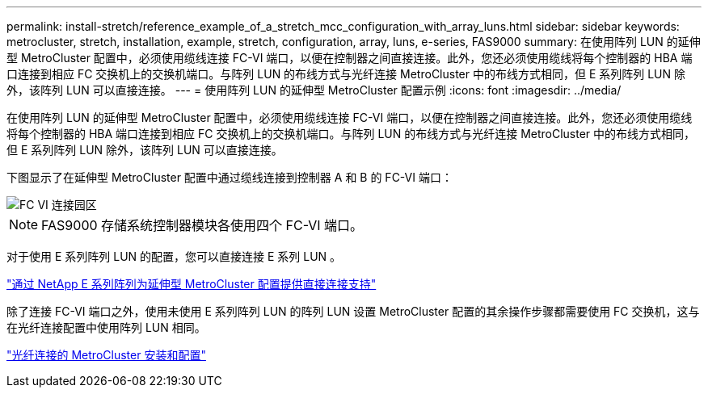---
permalink: install-stretch/reference_example_of_a_stretch_mcc_configuration_with_array_luns.html 
sidebar: sidebar 
keywords: metrocluster, stretch, installation, example, stretch, configuration, array, luns, e-series, FAS9000 
summary: 在使用阵列 LUN 的延伸型 MetroCluster 配置中，必须使用缆线连接 FC-VI 端口，以便在控制器之间直接连接。此外，您还必须使用缆线将每个控制器的 HBA 端口连接到相应 FC 交换机上的交换机端口。与阵列 LUN 的布线方式与光纤连接 MetroCluster 中的布线方式相同，但 E 系列阵列 LUN 除外，该阵列 LUN 可以直接连接。 
---
= 使用阵列 LUN 的延伸型 MetroCluster 配置示例
:icons: font
:imagesdir: ../media/


[role="lead"]
在使用阵列 LUN 的延伸型 MetroCluster 配置中，必须使用缆线连接 FC-VI 端口，以便在控制器之间直接连接。此外，您还必须使用缆线将每个控制器的 HBA 端口连接到相应 FC 交换机上的交换机端口。与阵列 LUN 的布线方式与光纤连接 MetroCluster 中的布线方式相同，但 E 系列阵列 LUN 除外，该阵列 LUN 可以直接连接。

下图显示了在延伸型 MetroCluster 配置中通过缆线连接到控制器 A 和 B 的 FC-VI 端口：

image::../media/fc_vi_connections_campus.gif[FC VI 连接园区]


NOTE: FAS9000 存储系统控制器模块各使用四个 FC-VI 端口。

对于使用 E 系列阵列 LUN 的配置，您可以直接连接 E 系列 LUN 。

https://kb.netapp.com/Advice_and_Troubleshooting/Data_Protection_and_Security/MetroCluster/Direct_Attach_support_for_Stretch_MetroCluster_Configuration_with_NetApp_E-Series_array["通过 NetApp E 系列阵列为延伸型 MetroCluster 配置提供直接连接支持"]

除了连接 FC-VI 端口之外，使用未使用 E 系列阵列 LUN 的阵列 LUN 设置 MetroCluster 配置的其余操作步骤都需要使用 FC 交换机，这与在光纤连接配置中使用阵列 LUN 相同。

https://docs.netapp.com/us-en/ontap-metrocluster/install-fc/index.html["光纤连接的 MetroCluster 安装和配置"]
